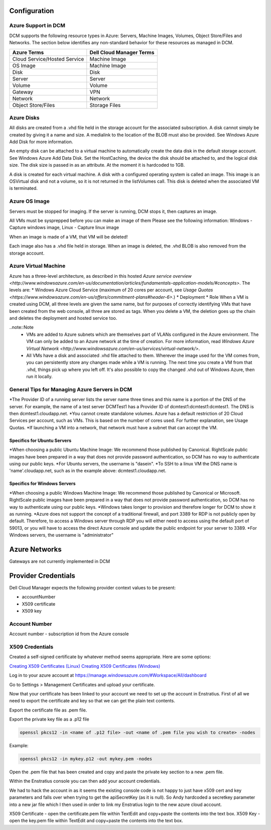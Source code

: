 

Configuration
-------------

Azure Support in DCM
~~~~~~~~~~~~~~~~~~~~

DCM supports the following resource types in Azure: Servers, Machine Images, Volumes, Object Store/Files and Networks. The section below identifies any non-standard behavior for these resources as managed in DCM.

=============================  ==========================
Azure Terms                    Dell Cloud Manager Terms
=============================  ==========================
Cloud Service/Hosted Service   Machine Image
OS Image                       Machine Image
Disk                           Disk
Server                         Server
Volume                         Volume
Gateway                        VPN
Network                        Network
Object Store/Files             Storage Files
=============================  ==========================			

Azure Disks
~~~~~~~~~~~
All disks are created from a .vhd file held in the storage account for the associated subscription. A disk cannot simply be created by giving it a name and size. A medialink to the location of the BLOB must also be provided. See Windows Azure Add Disk for more information.

An empty disk can be attached to a virtual machine to automatically create the data disk in the default storage account. See Windows Azure Add Data Disk. Set the HostCaching, the device the disk should be attached to, and the logical disk size. The disk size is passed in as an attribute. At the moment it is hardcoded to 1GB. 

A disk is created for each virtual machine. A disk with a configured operating system is called an image. This image is an OSVirtual disk and not a volume, so it is not returned in the listVolumes call. This disk is deleted when the associated VM is terminated.

Azure OS Image
~~~~~~~~~~~~~~
Servers must be stopped for imaging. If the server is running, DCM stops it, then captures an image.

All VMs must be sysprepped before you can make an image of them Please see the following information: Windows - Capture windows image, Linux - Capture linux image

When an image is made of a VM, that VM will be deleted!

Each image also has a .vhd file held in storage. When an image is deleted, the .vhd BLOB is also  removed from the storage account.

Azure Virtual Machine
~~~~~~~~~~~~~~~~~~~~~
Azure has a three-level architecture, as described in this hosted `Azure service overview <http://www.windowsazure.com/en-us/documentation/articles/fundamentals-application-models/#concepts>`. The levels are:
* Windows Azure Cloud Service (maximum of 20 cores per account, see `Usage Quotas <https://www.windowsazure.com/en-us/offers/commitment-plans#header-6>`.)
* Deployment
* Role
When a VM is created using DCM, all three levels are given the same name, but for purposes of correctly identifying VMs that have been created from the web console, all three are stored as tags. When you delete a VM, the deletion goes up the chain and deletes the deployment and hosted service too.

..note::Note
  * VMs are added to Azure subnets which are themselves part of VLANs configured in the Azure environment. The VM can only be added to an Azure network at the time of creation. For more information, read `Windows Azure Virtual Network <http://www.windowsazure.com/en-us/services/virtual-network/>`.
  * All VMs have a disk and associated .vhd file attached to them. Wherever the image used for the VM comes from, you can persistently store any changes made while a VM is running. The next time you create a VM from that .vhd, things pick up where you left off. It's also possible to copy the changed .vhd out of Windows Azure, then run it locally.

General Tips for Managing Azure Servers in DCM
~~~~~~~~~~~~~~~~~~~~~~~~~~~~~~~~~~~~~~~~~~~~~~
*The Provider ID of a running server lists the server name three times and this name is a portion of the DNS of the server.  
For example, the name of a test server DCMTest1 has a Provider ID of dcmtest1:dcmtest1:dcmtest1.  The DNS is then dcmtest1.cloudapp.net. 
*You cannot create standalone volumes.
Azure has a default restriction of 20 Cloud Services per account, such as VMs. This is based on the number of cores used. For further explanation, see Usage Quotas.
*If launching a VM into a network, that network must have a subnet that can accept the VM.

Specifics for Ubuntu Servers
^^^^^^^^^^^^^^^^^^^^^^^^^^^^
*When choosing a public Ubuntu Machine Image: We recommend those published by Canonical. RightScale public images have been prepared in a way that does not provide password authentication, so DCM has no way to authenticate using our public keys.  
*For Ubuntu servers, the username is "dasein".  
*To SSH to a linux VM the DNS name is 'name'.cloudapp.net, such as in the example above: dcmtest1.cloudapp.net.

Specifics for Windows Servers
^^^^^^^^^^^^^^^^^^^^^^^^^^^^^
*When choosing a public Windows Machine Image: We recommend those published by Canonical or Microsoft. RightScale public images have been prepared in a way that does not provide password authentication, so DCM has no way to authenticate using our public keys.  
*Windows takes longer to provision and therefore longer for DCM to show it as running. 
*Azure does not support the concept of a traditional firewall, and port 3389 for RDP is not publicly open by default.  Therefore, to access a Windows server through RDP you will either need to access using the default port of 59013, or you will have to access the direct Azure console and update the public endpoint for your server to 3389.
*For Windows servers, the username is "administrator"

Azure Networks
--------------
Gateways are not currently implemented in DCM

Provider Credentials
--------------------

Dell Cloud Manager expects the following provider context values to be
present:

-  accountNumber
-  X509 certificate
-  X509 key

Account Number
~~~~~~~~~~~~~~

Account number - subscription id from the Azure console

X509 Credentials
~~~~~~~~~~~~~~~~

Created a self-signed certificate by whatever method seems appropriate. Here are some options:

`Creating X509 Certificates (Linux) <http://www.ipsec-howto.org/x595.html>`_
`Creating X509 Certificates (Windows) <http://msdn.microsoft.com/en-us/library/vstudio/bfsktky3(v=vs.100).aspx>`_

Log in to your azure account at https://manage.windowsazure.com/#Workspace/All/dashboard

Go to Settings > Management Certificates and upload your certificate.

Now that your certificate has been linked to your account we need to set up the
account in Enstratius.  First of all we need to export the certificate and key
so that we can get the plain text contents.

Export the certificate file as .pem file.

Export the private key file as a .p12 file

.. code-block:: bash

   openssl pkcs12 -in <name of .p12 file> -out <name of .pem file you wish to create> -nodes

Example:

.. code-block:: bash

   openssl pkcs12 -in mykey.p12 -out mykey.pem -nodes

Open the .pem file that has been created and copy and paste the private key section to a new .pem file.

Within the Enstratius console you can then add your account credentials.

We had to hack the account in as it seems the existing console code is not
happy to just have x509 cert and key parameters and falls over when trying to
get the apiSecretKey (as it is null).  So Andy hardcoded a secretkey parameter
into a new jar file which I then used in order to link my Enstratius login to
the new azure cloud account.

X509 Certificate - open the certificate.pem file within TextEdit and copy+paste the contents into the text box.
X509 Key - open the key.pem file within TextEdit and copy+paste the contents into the text box.
